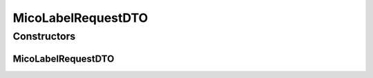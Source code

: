 .. java:import:: javax.validation.constraints Pattern

.. java:import:: javax.validation.constraints Size

.. java:import:: io.github.ust.mico.core.configuration.extension CustomOpenApiExtentionsPlugin

.. java:import:: io.github.ust.mico.core.model MicoLabel

.. java:import:: io.github.ust.mico.core.util Patterns

.. java:import:: io.swagger.annotations ApiModelProperty

.. java:import:: io.swagger.annotations Extension

.. java:import:: io.swagger.annotations ExtensionProperty

.. java:import:: lombok AllArgsConstructor

.. java:import:: lombok Data

.. java:import:: lombok NoArgsConstructor

.. java:import:: lombok.experimental Accessors

MicoLabelRequestDTO
===================

.. java:package:: io.github.ust.mico.core.dto.request
   :noindex:

.. java:type:: @Data @NoArgsConstructor @AllArgsConstructor @Accessors public class MicoLabelRequestDTO

   DTO for a \ :java:ref:`MicoLabel`\  intended to use with requests only.

Constructors
------------
MicoLabelRequestDTO
^^^^^^^^^^^^^^^^^^^

.. java:constructor:: public MicoLabelRequestDTO(MicoLabel label)
   :outertype: MicoLabelRequestDTO

   Creates an instance of \ ``MicoLabelRequestDTO``\  based on a \ ``MicoLabel``\ .

   :param label: the \ :java:ref:`MicoLabel`\ .

